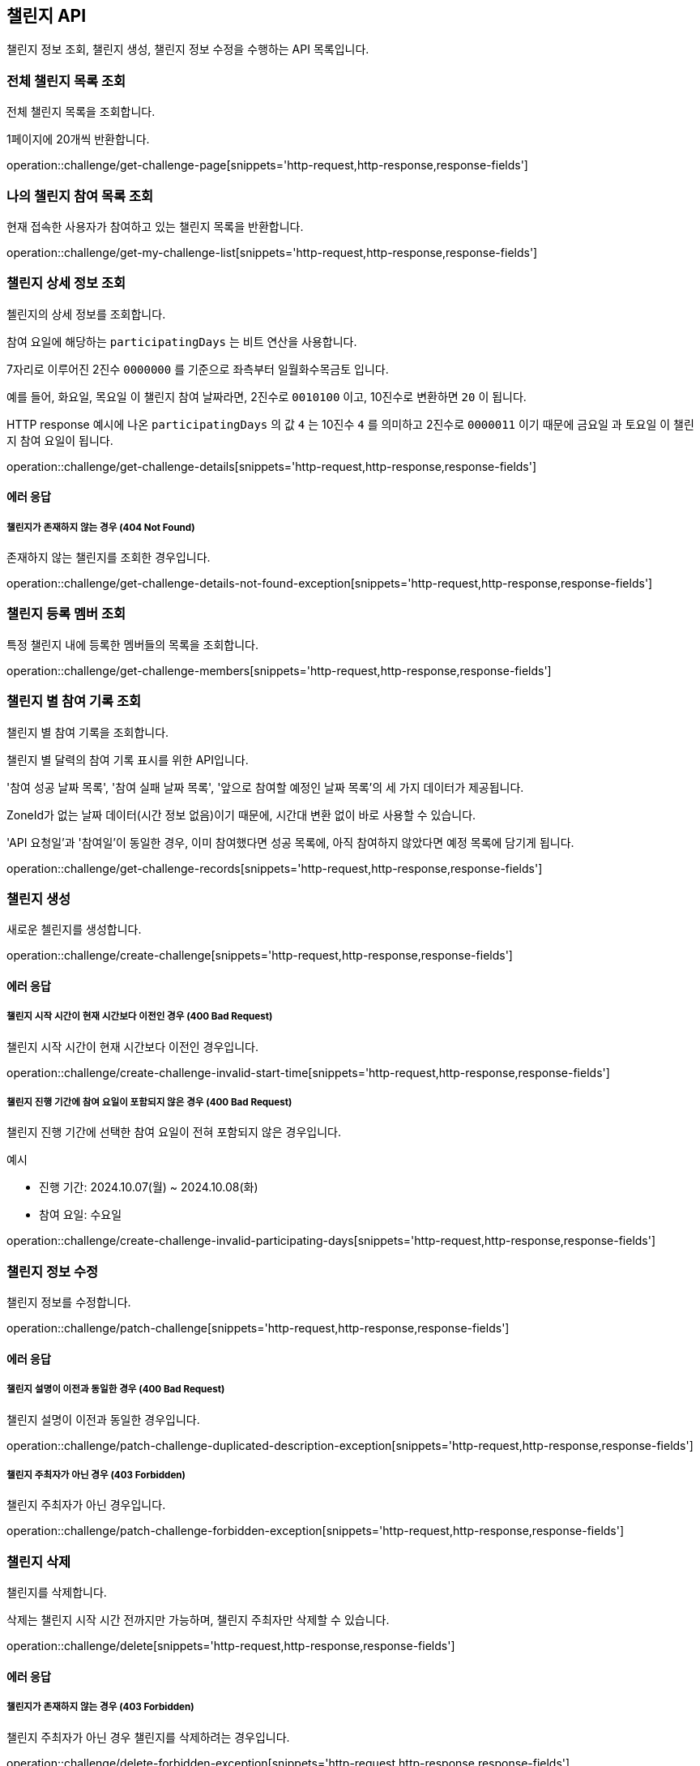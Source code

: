 == 챌린지 API
:doctype: book
:source-highlighter: highlightjs
:toc: left
:toclevels: 2
:seclinks:

챌린지 정보 조회, 챌린지 생성, 챌린지 정보 수정을 수행하는 API 목록입니다.

=== 전체 챌린지 목록 조회

전체 챌린지 목록을 조회합니다.

1페이지에 20개씩 반환합니다.

operation::challenge/get-challenge-page[snippets='http-request,http-response,response-fields']

=== 나의 챌린지 참여 목록 조회

현재 접속한 사용자가 참여하고 있는 챌린지 목록을 반환합니다.

operation::challenge/get-my-challenge-list[snippets='http-request,http-response,response-fields']

=== 챌린지 상세 정보 조회

첼린지의 상세 정보를 조회합니다.

참여 요일에 해당하는 `participatingDays` 는 비트 연산을 사용합니다.

7자리로 이루어진 2진수 `0000000` 를 기준으로 좌측부터 `일월화수목금토` 입니다.

예를 들어, `화요일`, `목요일` 이 챌린지 참여 날짜라면, 2진수로 `0010100` 이고, 10진수로 변환하면 `20` 이 됩니다.

HTTP response 예시에 나온 `participatingDays` 의 값 `4` 는 10진수 `4` 를 의미하고 2진수로 `0000011` 이기 때문에 `금요일` 과 `토요일` 이 챌린지 참여 요일이 됩니다.

operation::challenge/get-challenge-details[snippets='http-request,http-response,response-fields']

==== 에러 응답

===== 챌린지가 존재하지 않는 경우 (404 Not Found)

존재하지 않는 챌린지를 조회한 경우입니다.

operation::challenge/get-challenge-details-not-found-exception[snippets='http-request,http-response,response-fields']

=== 챌린지 등록 멤버 조회

특정 챌린지 내에 등록한 멤버들의 목록을 조회합니다.

operation::challenge/get-challenge-members[snippets='http-request,http-response,response-fields']

=== 챌린지 별 참여 기록 조회

챌린지 별 참여 기록을 조회합니다.

챌린지 별 달력의 참여 기록 표시를 위한 API입니다.

'참여 성공 날짜 목록', '참여 실패 날짜 목록', '앞으로 참여할 예정인 날짜 목록'의 세 가지 데이터가 제공됩니다.

ZoneId가 없는 날짜 데이터(시간 정보 없음)이기 때문에, 시간대 변환 없이 바로 사용할 수 있습니다.

'API 요청일'과 '참여일'이 동일한 경우, 이미 참여했다면 성공 목록에, 아직 참여하지 않았다면 예정 목록에 담기게 됩니다.

operation::challenge/get-challenge-records[snippets='http-request,http-response,response-fields']

=== 챌린지 생성

새로운 첼린지를 생성합니다.

operation::challenge/create-challenge[snippets='http-request,http-response,response-fields']

==== 에러 응답

===== 챌린지 시작 시간이 현재 시간보다 이전인 경우 (400 Bad Request)

챌린지 시작 시간이 현재 시간보다 이전인 경우입니다.

operation::challenge/create-challenge-invalid-start-time[snippets='http-request,http-response,response-fields']

===== 챌린지 진행 기간에 참여 요일이 포함되지 않은 경우 (400 Bad Request)

챌린지 진행 기간에 선택한 참여 요일이 전혀 포함되지 않은 경우입니다.

예시

- 진행 기간: 2024.10.07(월) ~ 2024.10.08(화)
- 참여 요일: 수요일

operation::challenge/create-challenge-invalid-participating-days[snippets='http-request,http-response,response-fields']

=== 챌린지 정보 수정

챌린지 정보를 수정합니다.

operation::challenge/patch-challenge[snippets='http-request,http-response,response-fields']

==== 에러 응답

===== 챌린지 설명이 이전과 동일한 경우 (400 Bad Request)

챌린지 설명이 이전과 동일한 경우입니다.

operation::challenge/patch-challenge-duplicated-description-exception[snippets='http-request,http-response,response-fields']

===== 챌린지 주최자가 아닌 경우 (403 Forbidden)

챌린지 주최자가 아닌 경우입니다.

operation::challenge/patch-challenge-forbidden-exception[snippets='http-request,http-response,response-fields']

=== 챌린지 삭제

챌린지를 삭제합니다.

삭제는 챌린지 시작 시간 전까지만 가능하며, 챌린지 주최자만 삭제할 수 있습니다.

operation::challenge/delete[snippets='http-request,http-response,response-fields']

==== 에러 응답

===== 챌린지가 존재하지 않는 경우 (403 Forbidden)

챌린지 주최자가 아닌 경우 챌린지를 삭제하려는 경우입니다.

operation::challenge/delete-forbidden-exception[snippets='http-request,http-response,response-fields']

===== 챌린지가 존재하지 않는 경우 (404 Not Found)

존재하지 않는 챌린지를 삭제하려는 경우입니다.

operation::challenge/delete-not-found-exception[snippets='http-request,http-response,response-fields']
